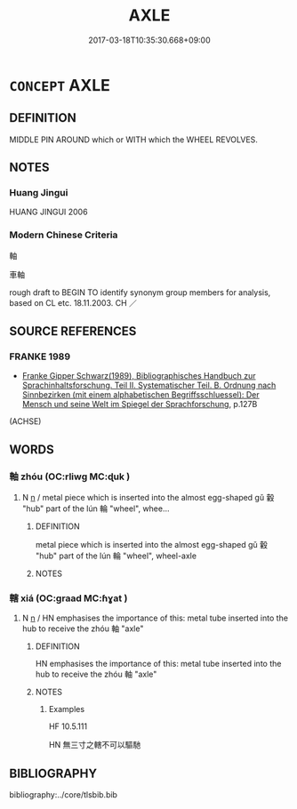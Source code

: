 # -*- mode: mandoku-tls-view -*-
#+TITLE: AXLE
#+DATE: 2017-03-18T10:35:30.668+09:00        
#+STARTUP: content
* =CONCEPT= AXLE
:PROPERTIES:
:CUSTOM_ID: uuid-a4e68d31-6719-4ece-9849-774464d21cc0
:TR_ZH: 輪軸
:END:
** DEFINITION

MIDDLE PIN AROUND which or WITH which the WHEEL REVOLVES.

** NOTES

*** Huang Jingui
HUANG JINGUI 2006

*** Modern Chinese Criteria
軸

車軸

rough draft to BEGIN TO identify synonym group members for analysis, based on CL etc. 18.11.2003. CH ／

** SOURCE REFERENCES
*** FRANKE 1989
 - [[cite:FRANKE-1989][Franke Gipper Schwarz(1989), Bibliographisches Handbuch zur Sprachinhaltsforschung. Teil II. Systematischer Teil. B. Ordnung nach Sinnbezirken (mit einem alphabetischen Begriffsschluessel): Der Mensch und seine Welt im Spiegel der Sprachforschung]], p.127B
 (ACHSE)
** WORDS
   :PROPERTIES:
   :VISIBILITY: children
   :END:
*** 軸 zhóu (OC:rliwɡ MC:ɖuk )
:PROPERTIES:
:CUSTOM_ID: uuid-147d4368-3d0f-42a9-bdb5-69ff90fb11fa
:Char+: 軸(159,5/12) 
:GY_IDS+: uuid-07501ac0-ba49-49cc-a889-3d108a21a991
:PY+: zhóu     
:OC+: rliwɡ     
:MC+: ɖuk     
:END: 
**** N [[tls:syn-func::#uuid-8717712d-14a4-4ae2-be7a-6e18e61d929b][n]] / metal piece which is inserted into the almost egg-shaped gǔ 轂 "hub" part of the lún 輪 "wheel", whee...
:PROPERTIES:
:CUSTOM_ID: uuid-8628a1a1-e72a-486f-be23-69fc8dec0338
:WARRING-STATES-CURRENCY: 4
:END:
****** DEFINITION

metal piece which is inserted into the almost egg-shaped gǔ 轂 "hub" part of the lún 輪 "wheel", wheel-axle

****** NOTES

*** 轄 xiá (OC:ɡraad MC:ɦɣat )
:PROPERTIES:
:CUSTOM_ID: uuid-c9337e0f-adf4-4c2c-b26a-ff0d188b63aa
:Char+: 轄(159,10/17) 
:GY_IDS+: uuid-d28b8329-e7e0-474e-b12e-b2d7497826f9
:PY+: xiá     
:OC+: ɡraad     
:MC+: ɦɣat     
:END: 
**** N [[tls:syn-func::#uuid-8717712d-14a4-4ae2-be7a-6e18e61d929b][n]] / HN emphasises the importance of this: metal tube inserted into the hub to receive the zhóu 軸 "axle"
:PROPERTIES:
:CUSTOM_ID: uuid-81110c71-a8dc-4756-9a19-43dab68ad501
:END:
****** DEFINITION

HN emphasises the importance of this: metal tube inserted into the hub to receive the zhóu 軸 "axle"

****** NOTES

******* Examples
HF 10.5.111

HN 無三寸之轄不可以驅馳

** BIBLIOGRAPHY
bibliography:../core/tlsbib.bib
